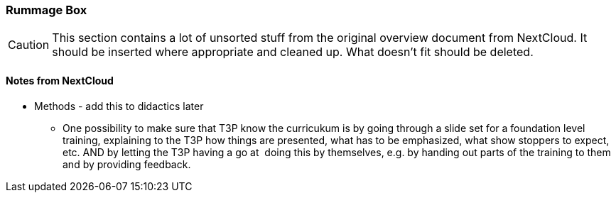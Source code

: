 :sectnums!:

// tag::EN[]

[discrete]
=== Rummage Box

[CAUTION]
====
This section contains a lot of unsorted stuff from the original overview document from NextCloud. It should be inserted where appropriate and cleaned up. What doesn't fit should be deleted.
====

[discrete]
==== Notes from NextCloud


* Methods - add this to didactics later
** One possibility to make sure that T3P know the curricukum is by going through a slide set for a foundation level training, explaining to the T3P how things are presented, what has to be emphasized, what show stoppers to expect, etc. AND by letting the T3P having a go at  doing this by themselves, e.g. by handing out parts of the training to them and by providing feedback.





// end::EN[]

:sectnums:

// tag::REMARK[]
// just to get rid of a warning in the build process
// end::REMARK[]

